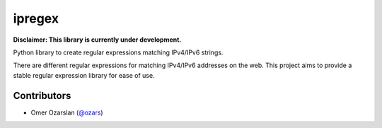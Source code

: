 =======
ipregex
=======

.. image:: https://badge.fury.io/py/ipregex.svg
    :target: https://badge.fury.io/py/ipregex

.. image:: https://travis-ci.org/netmes/ipregex.svg?branch=master
    :target: https://travis-ci.org/netmes/ipregex

**Disclaimer: This library is currently under development.**

Python library to create regular expressions matching IPv4/IPv6 strings.

There are different regular expressions for matching IPv4/IPv6 addresses on the
web. This project aims to provide a stable regular expression library for ease
of use.

------------
Contributors
------------

- Omer Ozarslan (`@ozars <https://github.com/ozars/>`_)
